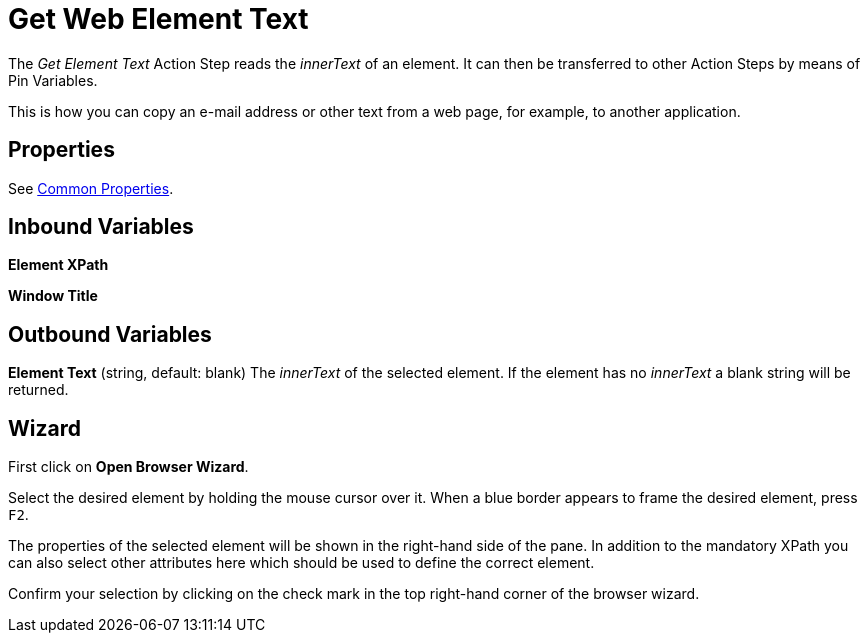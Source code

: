 

= Get Web Element Text

The _Get Element Text_ Action Step reads the _innerText_ of an element.
It can then be transferred to other Action Steps by means of Pin
Variables.

This is how you can copy an e-mail address or other text from a web
page, for example, to another application.

== Properties

See xref:toolbox-variable-web-automation-common-properties-web-automation.adoc[Common Properties].

== Inbound Variables

//link:#WA_CommonProperties_ElementXPath[*Element XPath*]
*Element XPath*

//link:#WA_CommonProperties_WindowTitle[*Window Title*]
*Window Title*

== Outbound Variables

*Element Text* (string, default: blank) The _innerText_ of the selected
element. If the element has no _innerText_ a blank string will be
returned.

== Wizard

//image:media\image1.png[Ein Bild, das Text enthält. Automatischgenerierte Beschreibung,width=429,height=263]

First click on *Open Browser Wizard*.

//image:media\image2.png[Ein Bild, das Text enthält. Automatischgenerierte Beschreibung,width=193,height=220]

Select the desired element by holding the mouse cursor over it. When a
blue border appears to frame the desired element, press `F2`.

//image:media\image3.png[Ein Bild, das Text enthält. Automatischgenerierte Beschreibung,width=327,height=396]

The properties of the selected element will be shown in the right-hand
side of the pane. In addition to the mandatory XPath you can also select
other attributes here which should be used to define the correct
element.

Confirm your selection by clicking on the check mark in the top
right-hand corner of the browser wizard.
////
== Example

image:media\image4.png[Ein Bild, das Text enthält. Automatisch
generierte Beschreibung,width=604,height=141]

In the example, _Get Element Text_ extracts the i__nnerText__ from the
selected element on the _Servicetrace^®^_ website and transfers it to a
text editor.

image:media\image5.png[Ein Bild, das Text enthält. Automatisch
generierte Beschreibung,width=604,height=185]

As you can see, the HTML tags are removed and only the text as legible
on the website is returned in ASCII format.

Line breaks, paragraphs, tabs and blank lines are retained, but other
text formatting such as the font, font size, and font color are not.
////
